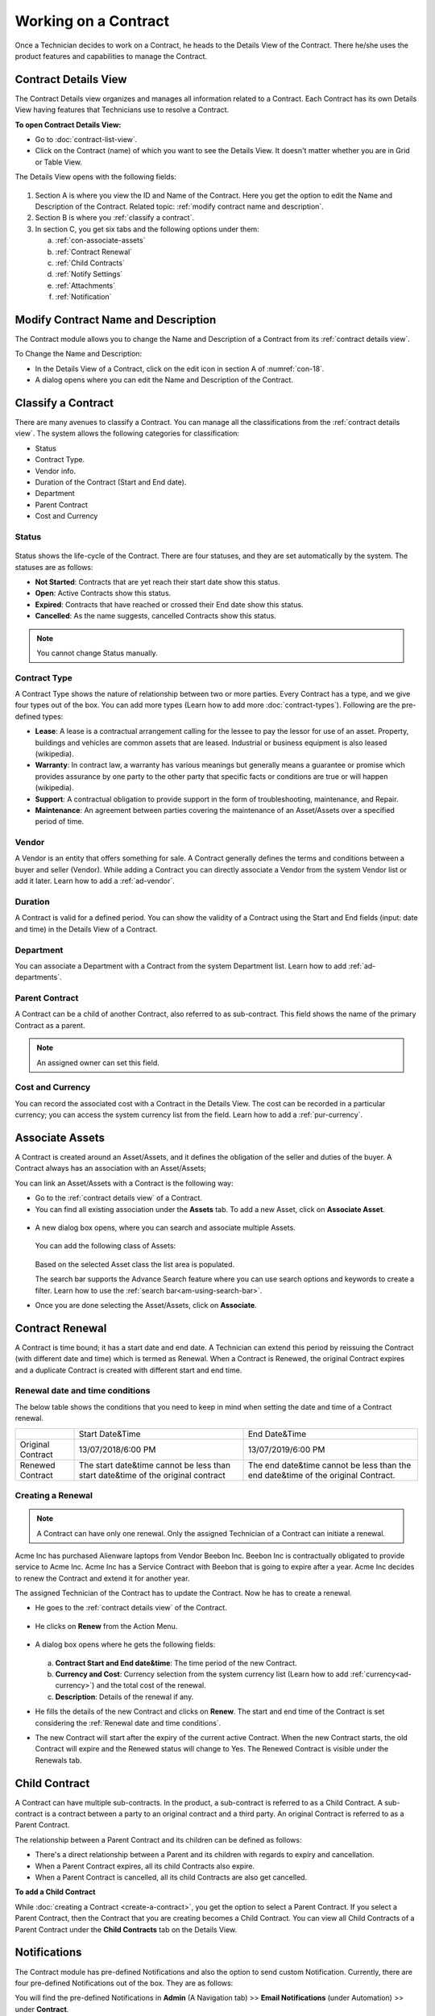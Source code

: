 *********************
Working on a Contract
*********************

Once a Technician decides to work on a Contract, he heads to the Details
View of the Contract. There he/she uses the product features and
capabilities to manage the Contract.

Contract Details View
=====================

The Contract Details view organizes and manages all information related
to a Contract. Each Contract has its own Details View having features that
Technicians use to resolve a Contract.

**To open Contract Details View:**

- Go to :doc:`contract-list-view`.

- Click on the Contract (name) of which you want to see the Details View. It doesn't matter whether you are in Grid or Table View.

The Details View opens with the following fields:

.. _con-18:
.. figure:: https://s3-ap-southeast-1.amazonaws.com/flotomate-resources/contract-management/con-18.png
    :align: center
    :alt: figure 18

1. Section A is where you view the ID and Name of the Contract. Here you get the option to edit the Name and Description of the Contract.
   Related topic: :ref:`modify contract name and description`.

2. Section B is where you :ref:`classify a contract`. 

3. In section C, you get six tabs and the following options under them:

   a. :ref:`con-associate-assets`

   b. :ref:`Contract Renewal`
    
   c. :ref:`Child Contracts`

   d. :ref:`Notify Settings`

   e. :ref:`Attachments`

   f. :ref:`Notification`

Modify Contract Name and Description
====================================

The Contract module allows you to change the Name and Description of a Contract from its :ref:`contract details view`.

To Change the Name and Description:

- In the Details View of a Contract, click on the edit icon in section A of :numref:`con-18`. 

- A dialog opens where you can edit the Name and Description of the Contract.

.. _con-19:
.. figure:: https://s3-ap-southeast-1.amazonaws.com/flotomate-resources/contract-management/con-19.png
    :align: center
    :alt: figure 19

Classify a Contract
===================

There are many avenues to classify a Contract. You can manage all the classifications from the :ref:`contract details view`.
The system allows the following categories for classification:

- Status

- Contract Type.

- Vendor info.

- Duration of the Contract (Start and End date).

- Department

- Parent Contract

- Cost and Currency

Status
------

.. _con-20:
.. figure:: https://s3-ap-southeast-1.amazonaws.com/flotomate-resources/contract-management/con-20.png
    :align: center
    :alt: figure 20

Status shows the life-cycle of the Contract. There are four statuses, and they are set automatically by the system. 
The statuses are as follows:

- **Not Started**: Contracts that are yet reach their start date show this status.

- **Open**: Active Contracts show this status.

- **Expired**: Contracts that have reached or crossed their End date show this status.

- **Cancelled**: As the name suggests, cancelled Contracts show this status.

.. note:: You cannot change Status manually.

Contract Type
-------------

A Contract Type shows the nature of relationship between two or more parties. Every Contract has a type, and we give four types
out of the box. You can add more types (Learn how to add more :doc:`contract-types`). Following are the pre-defined types:

- **Lease**: A lease is a contractual arrangement calling for the lessee to pay the lessor for use of an asset. Property, 
  buildings and vehicles are common assets that are leased. Industrial or business equipment is also leased (wikipedia). 

- **Warranty**: In contract law, a warranty has various meanings but generally means a guarantee or promise which provides assurance 
  by one party to the other party that specific facts or conditions are true or will happen (wikipedia).

- **Support**: A contractual obligation to provide support in the form of troubleshooting, maintenance, and Repair.  

- **Maintenance**: An agreement between parties covering the maintenance of an Asset/Assets over a specified period of time.

Vendor
------

A Vendor is an entity that offers something for sale. A Contract generally defines the terms and conditions between a buyer and seller
(Vendor). While adding a Contract you can directly associate a Vendor from the system Vendor list or add it later. Learn how to add a :ref:`ad-vendor`.

Duration
--------

A Contract is valid for a defined period. You can show the validity of a Contract using the Start and End fields (input: date and time) in the Details View
of a Contract.

.. _con-21:
.. figure:: https://s3-ap-southeast-1.amazonaws.com/flotomate-resources/contract-management/con-21.png
    :align: center
    :alt: figure 21

Department
----------

You can associate a Department with a Contract from the system Department list. Learn how to add :ref:`ad-departments`.

Parent Contract
---------------

A Contract can be a child of another Contract, also referred to as sub-contract. This field shows the name of the primary Contract
as a parent.

.. note:: An assigned owner can set this field.

.. _con-22:
.. figure:: https://s3-ap-southeast-1.amazonaws.com/flotomate-resources/contract-management/con-22.png
    :align: center
    :alt: figure 22

Cost and Currency
-----------------

You can record the associated cost with a Contract in the Details View. The cost can be recorded in a particular currency; 
you can access the system currency list from the field. Learn how to add a :ref:`pur-currency`.

.. _con-23:
.. figure:: https://s3-ap-southeast-1.amazonaws.com/flotomate-resources/contract-management/con-23.png
    :align: center
    :alt: figure 23

.. _con-associate-assets:    

Associate Assets
================

A Contract is created around an Asset/Assets, and it defines the obligation of the seller and duties of the buyer. A Contract always
has an association with an Asset/Assets;

You can link an Asset/Assets with a Contract is the following way:

- Go to the :ref:`contract details view` of a Contract.

- You can find all existing association under the **Assets** tab. To add a new Asset, click on **Associate Asset**.

.. _con-24:
.. figure:: https://s3-ap-southeast-1.amazonaws.com/flotomate-resources/contract-management/con-24.png
    :align: center
    :alt: figure 24

- A new dialog box opens, where you can search and associate multiple Assets. 

    .. _con-25:
    .. figure:: https://s3-ap-southeast-1.amazonaws.com/flotomate-resources/contract-management/con-25.png
        :align: center
        :alt: figure 25

  You can add the following class of Assets:

  .. _con-26:
  .. figure:: https://s3-ap-southeast-1.amazonaws.com/flotomate-resources/contract-management/con-26.png
        :align: center
        :alt: figure 26

  Based on the selected Asset class the list area is populated. 

  The search bar supports the Advance Search feature where you can use search options and keywords to create a filter.
  Learn how to use the :ref:`search bar<am-using-search-bar>`.

- Once you are done selecting the Asset/Assets, click on **Associate**.

Contract Renewal
================

A Contract is time bound; it has a start date and end date. A Technician can extend this period by reissuing the Contract (with different date and time) which is
termed as Renewal. When a Contract is Renewed, the original Contract expires and a duplicate Contract is created with different start and
end time. 

Renewal date and time conditions
--------------------------------

The below table shows the conditions that you need to keep in mind when setting the date and time of a Contract renewal. 

+-------------------+-----------------------------------------------+-------------------------------------------+
|                   | Start Date&Time                               | End Date&Time                             |
+-------------------+-----------------------------------------------+-------------------------------------------+
| Original Contract | 13/07/2018/6:00 PM                            | 13/07/2019/6:00 PM                        |
+-------------------+-----------------------------------------------+-------------------------------------------+
| Renewed Contract  | The start date&time cannot be less            | The end date&time cannot be less than the |
|                   | than start date&time of the original contract | end date&time of the original Contract.   |
+-------------------+-----------------------------------------------+-------------------------------------------+

Creating a Renewal
------------------

.. note:: A Contract can have only one renewal. Only the assigned Technician of a Contract can initiate a renewal. 

Acme Inc has purchased Alienware laptops from Vendor Beebon Inc. Beebon Inc is contractually obligated to provide service to Acme Inc. 
Acme Inc has a Service Contract with Beebon that is going to expire after a year. Acme Inc decides to renew the Contract 
and extend it for another year. 

The assigned Technician of the Contract has to update the Contract. Now he has to create a renewal.

- He goes to the :ref:`contract details view`  of the Contract.

.. _con-27:
.. figure:: https://s3-ap-southeast-1.amazonaws.com/flotomate-resources/contract-management/con-27.png
     :align: center
     :alt: figure 27

- He clicks on **Renew** from the Action Menu.

.. _con-28:
.. figure:: https://s3-ap-southeast-1.amazonaws.com/flotomate-resources/contract-management/con-28.png
     :align: center
     :alt: figure 28

- A dialog box opens where he gets the following fields:

    .. _con-29:
    .. figure:: https://s3-ap-southeast-1.amazonaws.com/flotomate-resources/contract-management/con-29.png
        :align: center
        :alt: figure 29

  a. **Contract Start and End date&time**: The time period of the new Contract.      

  b. **Currency and Cost**: Currency selection from the system currency list (Learn how to add :ref:`currency<ad-currency>`) and
     the total cost of the renewal.

  c. **Description**: Details of the renewal if any.

- He fills the details of the new Contract and clicks on **Renew**. The start and end time of the Contract is set considering the
  :ref:`Renewal date and time conditions`.  

- The new Contract will start after the expiry of the current active Contract. When the new Contract starts, the old Contract will expire 
  and the Renewed status will change to Yes. The Renewed Contract is visible under the Renewals tab.

.. _con-30:
.. figure:: https://s3-ap-southeast-1.amazonaws.com/flotomate-resources/contract-management/con-30.png
    :align: center
    :alt: figure 30

Child Contract
==============

A Contract can have multiple sub-contracts. In the product, a sub-contract is referred to as a Child Contract. 
A sub-contract is a contract between a party to an original contract and a third party. An original Contract is referred to as a 
Parent Contract. 

The relationship between a Parent Contract and its children can be defined as follows:

-  There's a direct relationship between a Parent and its children with regards to expiry and cancellation. 

-  When a Parent Contract expires, all its child Contracts also expire.

-  When a Parent Contract is cancelled, all its child Contracts are also get cancelled.

**To add a Child Contract**

While :doc:`creating a Contract <create-a-contract>`, you get the option to select a Parent Contract. If you select a Parent Contract, 
then the Contract that you are creating becomes a Child Contract. You can view all Child Contracts of a Parent Contract under the
**Child Contracts** tab on the Details View. 

.. _con-31:
.. figure:: https://s3-ap-southeast-1.amazonaws.com/flotomate-resources/contract-management/con-31.png
    :align: center
    :alt: figure 31


.. _con-32:
.. figure:: https://s3-ap-southeast-1.amazonaws.com/flotomate-resources/contract-management/con-32.png
    :align: center
    :alt: figure 32

Notifications
=============

The Contract module has pre-defined Notifications and also the option to send custom Notification. Currently, there are four
pre-defined Notifications out of the box. They are as follows:

You will find the pre-defined Notifications in **Admin** (A Navigation tab) >> **Email Notifications** (under Automation) >> under **Contract**. 

.. _con-33:
.. figure:: https://s3-ap-southeast-1.amazonaws.com/flotomate-resources/contract-management/con-33.png
    :align: center
    :alt: figure 33

+------------------------------------------------------+-------------------------------------------------------+
| Notify When Contract is Cancelled                    | The assigned Technician gets an email                 |
|                                                      | notification when a Contract is Cancelled.            |
+------------------------------------------------------+-------------------------------------------------------+
| Notify When Contract is Renewed.                     | The assigned Technician gets an email                 |
|                                                      | notification when a Contract is Renewed.              |
+------------------------------------------------------+-------------------------------------------------------+
| .. _notify-settings:                                 | Notify a select set of people by an email about       |
|                                                      | the expiry of a Contract before a set number of days. |
| Notify When Contract is about Expire before 15 days. | The recipients are added from the Notify Settings     |
|                                                      | in the Details View of a Contract.                    |
+------------------------------------------------------+-------------------------------------------------------+
| Notify When Contract is Expired                      | The assigned Technician gets an email                 |
|                                                      | notification when a Contract expires.                 |
+------------------------------------------------------+-------------------------------------------------------+

Notify Settings
---------------

A Technician can add recipients to a Contract who will receive an :ref:`email notification<notify-settings>` telling them that the Contract is going to
expire after a certain number of days. The Technician can control who receives the email and the number of days before (the email
is sent) expiry.

**To Configure Notify Settings:**

- Go to the :ref:`Contract Details View` of the Contract of which you want to configure Notify Settings.

- Under the Notify Settings tab, you will find all the configurable fields.

.. _con-34:
.. figure:: https://s3-ap-southeast-1.amazonaws.com/flotomate-resources/contract-management/con-34.png
    :align: center
    :alt: figure 34

- When you are done Configuring, hit **Update** to save your settings.

Custom Notification
-------------------

A Technician can generate a notification instantaneously from the :ref:`Contract Details View` of a Contract. He can add multiple recipients and add a 
custom message body. 

**To send a custom notification:**

- Go to the :ref:`Contract Details View` of a Contract.

- Select **Send Notification** from the Action Menu.

.. _con-35:
.. figure:: https://s3-ap-southeast-1.amazonaws.com/flotomate-resources/contract-management/con-35.png
    :align: center
    :alt: figure 35

- A dialog box opens where you can create a custom notification.

.. _con-36:
.. figure:: https://s3-ap-southeast-1.amazonaws.com/flotomate-resources/contract-management/con-36.png
    :align: center
    :alt: figure 36

- When you are done creating a custom notification, hit **send**.

.. note:: You can view all sent Custom Notifications under the Notifications tab. 

.. _con-37:
.. figure:: https://s3-ap-southeast-1.amazonaws.com/flotomate-resources/contract-management/con-37.png
    :align: center
    :alt: figure 37

Attachments
===========

A Technician can add Attachments to a Contract. A Contract can have multiple Attachments. To add a Attachment:

- Go to the :ref:`Contract Details View` of a Contract.

- You will find all existing Attachments under the **Attachments** tab. Click on **Add an Attachment**.

.. _con-38:
.. figure:: https://s3-ap-southeast-1.amazonaws.com/flotomate-resources/contract-management/con-38.png
    :align: center
    :alt: figure 38

- A dialog box opens where you have to add a name and description, and attach a file. 

.. _con-39:
.. figure:: https://s3-ap-southeast-1.amazonaws.com/flotomate-resources/contract-management/con-39.png
    :align: center
    :alt: figure 39

-  Click on **Add** when you are done. The attached file will be added to the Contract.




 
